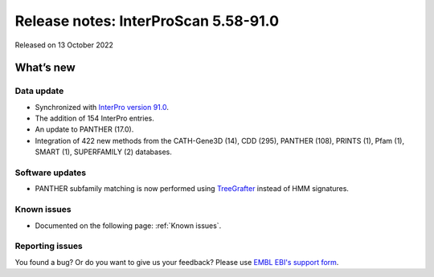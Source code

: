 Release notes: InterProScan 5.58-91.0
=====================================

Released on 13 October 2022

What’s new
~~~~~~~~~~

Data update
^^^^^^^^^^^

-  Synchronized with `InterPro version 91.0 <http://www.ebi.ac.uk/interpro/release_notes/91.0/>`__.
-  The addition of 154 InterPro entries.
-  An update to PANTHER (17.0).
-  Integration of 422 new methods from the CATH-Gene3D (14), CDD (295), PANTHER (108), PRINTS (1), Pfam (1), SMART (1), SUPERFAMILY (2) databases.

Software updates
^^^^^^^^^^^^^^^^

- PANTHER subfamily matching is now performed using `TreeGrafter <https://github.com/ebi-pf-team/treegrafter>`__ instead of HMM signatures.


Known issues
^^^^^^^^^^^^

-  Documented on the following page: :ref:`Known issues`.

Reporting issues
^^^^^^^^^^^^^^^^

You found a bug? Or do you want to give us your feedback? Please use
`EMBL EBI's support form <http://www.ebi.ac.uk/support/interproscan>`__.
